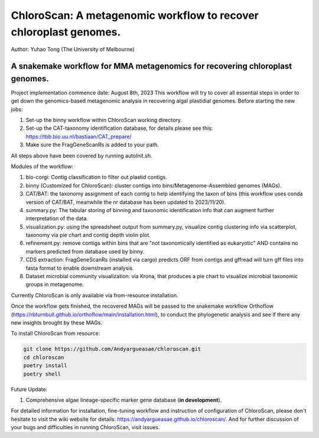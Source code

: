 
==================================================================
ChloroScan: A metagenomic workflow to recover chloroplast genomes.
==================================================================


Author: Yuhao Tong (The University of Melbourne)

.. image:: https://github.com/Andyargueasae/chloroscan/badge.svg
   :target: https://github.com/Andyargueasae/chloroscan/badge.svg
   :alt: example workflow

.. image:: docs/source/_static/images/Flow_ChloroScan.drawio.png

A snakemake workflow for MMA metagenomics for recovering chloroplast genomes.
=============================================================================

Project implementation commence date: August 8th, 2023
This workflow will try to cover all essential steps in order to get down the genomics-based metagenomic analysis in recovering algal plastidial genomes.
Before starting the new jobs:

#. Set-up the binny workflow within ChloroScan working directory. 
#. Set-up the CAT-taxonomy identification database, for details please see this: https://tbb.bio.uu.nl/bastiaan/CAT_prepare/
#. Make sure the FragGeneScanRs is added to your path.

All steps above have been covered by running autoInit.sh.

Modules of the workflow:

#. bio-corgi: Contig classification to filter out plastid contigs.
#. binny (Customized for ChloroScan): cluster contigs into bins/Metagenome-Assembled genomes (MAGs).
#. CAT/BAT: the taxonomy assignment of each contig to help identifying the taxon of bins (this workflow uses conda version of CAT/BAT, meanwhile the nr database has been updated to 2023/11/20).
#. summary.py: The tabular storing of binning and taxonomic identification info that can augment further interpretation of the data. 
#. visualization.py: using the spreadsheet output from summary.py, visualize contig clustering info via scatterplot, taxonomy via pie chart and contig depth violin plot.
#. refinement.py: remove contigs within bins that are "not taxonomically identified as eukaryotic" AND contains no markers predicted from database used by binny.   
#. CDS extraction: FragGeneScanRs (installed via cargo) predicts ORF from contigs and gffread will turn gff files into fasta format to enable downstream analysis.
#. Dataset microbial community visualization: via Krona, that produces a pie chart to visualize microbial taxonomic groups in metagenome. 

Currently ChloroScan is only available via from-resource installation.

Once the workflow gets finished, the recovered MAGs will be passed to the snakemake workflow Orthoflow (https://rbturnbull.github.io/orthoflow/main/installation.html), to conduct the phylogenetic analysis and see if there any new insights brought by these MAGs.

To install ChloroScan from resource:

.. code-block:: bash
   
   git clone https://github.com/Andyargueasae/chloroscan.git
   cd chloroscan
   poetry install
   poetry shell

Future Update:

1. Comprehensive algae lineage-specific marker gene database (**in development**).

For detailed information for installation, fine-tuning workflow and instruction of configuration of ChloroScan, please don't hesitate to visit the wiki website for details: https://andyargueasae.github.io/chloroscan/. And for further discussion of your bugs and difficulties in running ChloroScan, visit issues.  


